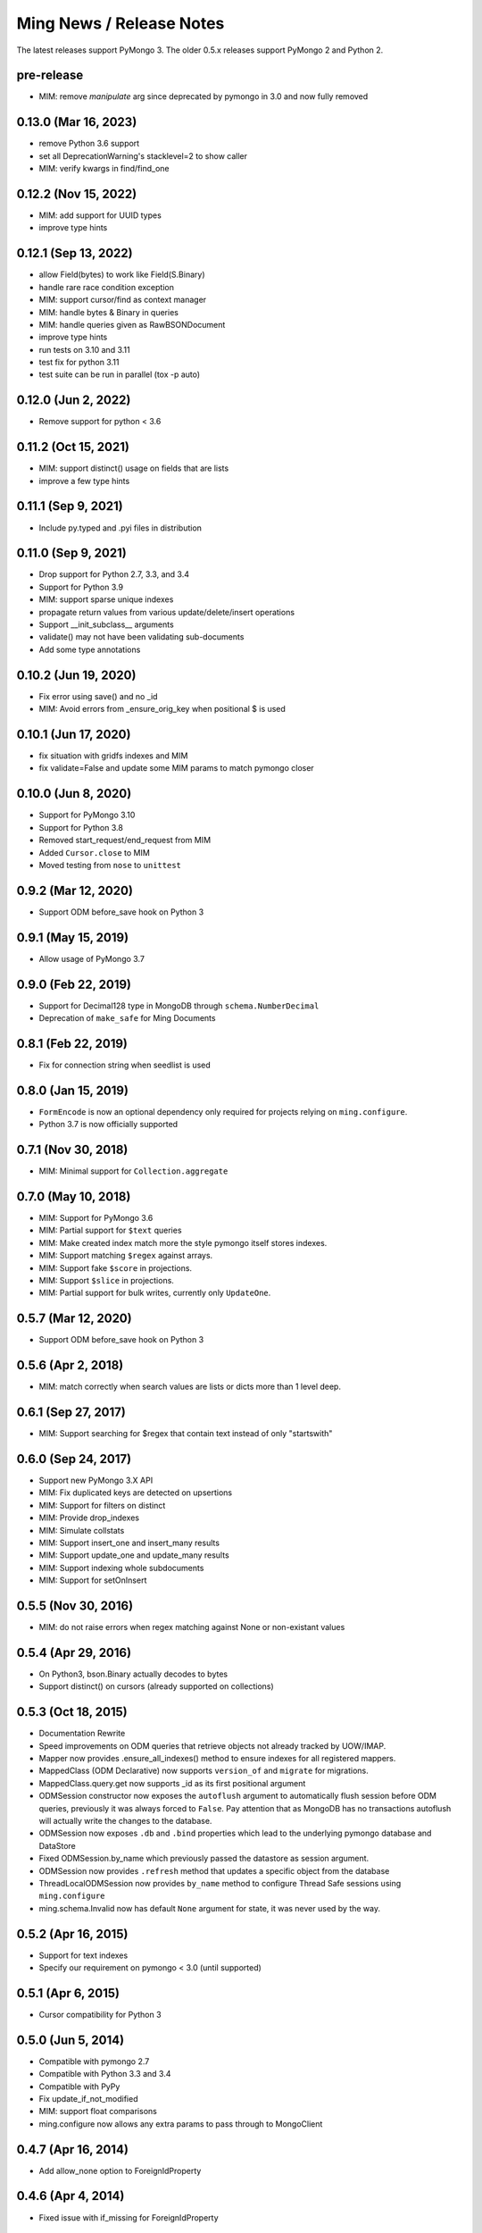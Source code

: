 Ming News / Release Notes
=====================================

The latest releases support PyMongo 3.  The older 0.5.x releases support PyMongo 2 and Python 2.

pre-release
---------------------
* MIM: remove `manipulate` arg since deprecated by pymongo in 3.0 and now fully removed


0.13.0 (Mar 16, 2023)
---------------------
* remove Python 3.6 support
* set all DeprecationWarning's stacklevel=2 to show caller
* MIM: verify kwargs in find/find_one

0.12.2 (Nov 15, 2022)
---------------------
* MIM: add support for UUID types
* improve type hints

0.12.1 (Sep 13, 2022)
---------------------
* allow Field(bytes) to work like Field(S.Binary)
* handle rare race condition exception
* MIM: support cursor/find as context manager
* MIM: handle bytes & Binary in queries
* MIM: handle queries given as RawBSONDocument
* improve type hints
* run tests on 3.10 and 3.11
* test fix for python 3.11
* test suite can be run in parallel (tox -p auto)

0.12.0 (Jun 2, 2022)
---------------------
* Remove support for python < 3.6

0.11.2 (Oct 15, 2021)
---------------------
* MIM: support distinct() usage on fields that are lists
* improve a few type hints

0.11.1 (Sep 9, 2021)
---------------------
* Include py.typed and .pyi files in distribution

0.11.0 (Sep 9, 2021)
---------------------
* Drop support for Python 2.7, 3.3, and 3.4
* Support for Python 3.9
* MIM: support sparse unique indexes
* propagate return values from various update/delete/insert operations
* Support __init_subclass__ arguments
* validate() may not have been validating sub-documents
* Add some type annotations

0.10.2 (Jun 19, 2020)
---------------------
* Fix error using save() and no _id
* MIM: Avoid errors from _ensure_orig_key when positional $ is used

0.10.1 (Jun 17, 2020)
---------------------
* fix situation with gridfs indexes and MIM
* fix validate=False and update some MIM params to match pymongo closer

0.10.0 (Jun 8, 2020)
--------------------

* Support for PyMongo 3.10
* Support for Python 3.8
* Removed start_request/end_request from MIM
* Added ``Cursor.close`` to MIM
* Moved testing from ``nose`` to  ``unittest``

0.9.2 (Mar 12, 2020)
--------------------

* Support ODM before_save hook on Python 3

0.9.1 (May 15, 2019)
--------------------

* Allow usage of PyMongo 3.7

0.9.0 (Feb 22, 2019)
--------------------

* Support for Decimal128 type in MongoDB through ``schema.NumberDecimal``
* Deprecation of ``make_safe`` for Ming Documents

0.8.1 (Feb 22, 2019)
--------------------

* Fix for connection string when seedlist is used

0.8.0 (Jan 15, 2019)
--------------------

* ``FormEncode`` is now an optional dependency only required for projects relying on ``ming.configure``.
* Python 3.7 is now officially supported

0.7.1 (Nov 30, 2018)
--------------------

* MIM: Minimal support for ``Collection.aggregate``

0.7.0 (May 10, 2018)
------------------------------------------------
* MIM: Support for PyMongo 3.6
* MIM: Partial support for ``$text`` queries
* MIM: Make created index match more the style pymongo itself stores indexes.
* MIM: Support matching ``$regex`` against arrays.
* MIM: Support fake ``$score`` in projections.
* MIM: Support ``$slice`` in projections.
* MIM: Partial support for bulk writes, currently only ``UpdateOne``.


0.5.7 (Mar 12, 2020)
------------------------------------------------
* Support ODM before_save hook on Python 3

0.5.6 (Apr 2, 2018)
------------------------------------------------
* MIM: match correctly when search values are lists or dicts more than 1 level deep.

0.6.1 (Sep 27, 2017)
--------------------
* MIM: Support searching for $regex that contain text instead of only "startswith"

0.6.0 (Sep 24, 2017)
--------------------
* Support new PyMongo 3.X API
* MIM: Fix duplicated keys are detected on upsertions
* MIM: Support for filters on distinct
* MIM: Provide drop_indexes
* MIM: Simulate collstats
* MIM: Support insert_one and insert_many results
* MIM: Support update_one and update_many results
* MIM: Support indexing whole subdocuments
* MIM: Support for setOnInsert

0.5.5 (Nov 30, 2016)
------------------------------------------------
* MIM: do not raise errors when regex matching against None or non-existant values

0.5.4 (Apr 29, 2016)
------------------------------------------------
* On Python3, bson.Binary actually decodes to bytes
* Support distinct() on cursors (already supported on collections)

0.5.3 (Oct 18, 2015)
------------------------------------------------

* Documentation Rewrite
* Speed improvements on ODM queries that retrieve objects not already tracked by UOW/IMAP.
* Mapper now provides .ensure_all_indexes() method to ensure indexes for all registered mappers.
* MappedClass (ODM Declarative) now supports ``version_of`` and ``migrate`` for migrations.
* MappedClass.query.get now supports _id as its first positional argument
* ODMSession constructor now exposes the ``autoflush`` argument to automatically flush session before ODM queries,
  previously it was always forced to ``False``. Pay attention that as MongoDB has no transactions autoflush will
  actually write the changes to the database.
* ODMSession now exposes ``.db`` and ``.bind`` properties which lead to the underlying pymongo database and DataStore
* Fixed ODMSession.by_name which previously passed the datastore as session argument.
* ODMSession now provides ``.refresh`` method that updates a specific object from the database
* ThreadLocalODMSession now provides ``by_name`` method to configure Thread Safe sessions using ``ming.configure``
* ming.schema.Invalid now has default ``None`` argument for state, it was never used by the way.


0.5.2 (Apr 16, 2015)
------------------------------------------------
* Support for text indexes
* Specify our requirement on pymongo < 3.0 (until supported)

0.5.1 (Apr 6, 2015)
------------------------------------------------
* Cursor compatibility for Python 3

0.5.0 (Jun 5, 2014)
------------------------------------------------
* Compatible with pymongo 2.7
* Compatible with Python 3.3 and 3.4
* Compatible with PyPy
* Fix update_if_not_modified
* MIM: support float comparisons
* ming.configure now allows any extra params to pass through to MongoClient

0.4.7 (Apr 16, 2014)
------------------------------------------------
* Add allow_none option to ForeignIdProperty

0.4.6 (Apr 4, 2014)
------------------------------------------------
* Fixed issue with if_missing for ForeignIdProperty

0.4.5 (Apr 4, 2014)
------------------------------------------------
* avoid extremely long error text
* Fixed random generated ObjectId on empty ForeignIdProperty

0.4.4 (Mar 10, 2014)
------------------------------------------------
* Revert ForeignIdProperty None optimization
* Fix delete event hook signatures
* Fix typo when flushing an individual object flagged for deletion

0.4.3 (Jan 7, 2014)
------------------------------------------------
* Return result of update_partial()
* ManyToMany support relying on a list of ObjectIds
* Make RelationProperty writable
* Support for all pymongo options in custom_indexes declaration
* Permit relationships that point to same model
* Fix wrong behavior for MIM find_and_modify new option and add test case
* ForeignIdProperty None optimization

0.4.2 (Sep 26, 2013)
------------------------------------------------
* bool(cursor) now raises an Exception.  Pre-0.4 it evaluated based on the value
  of `__len__` but since 0.4 removed `__len__` it always returned True (python's default
  behavior) which could be misleading and unexpected.  This forces application code to
  be changed to perform correctly.
* schema migration now raises the new schema error if both old & new are invalid
* aggregation methods added to session.  `distinct`, `aggregate`, etc are now available
  for convenience and pass through directly to pymongo
* MIM: support for indexing multi-valued properties
* MIM: forcing numerical keys as strings
* MIM: add `manipulate` arg to `insert` for closer pymongo compatibility

0.4.1 and 0.3.9 (Aug 30, 2013)
------------------------------------------------

* MIM: Support slicing cursors
* MIM: Fixed exact dot-notation queries
* MIM: Fixed dot-notation queries against null fields
* MIM: Translate time-zone aware timestamps to UTC timestamps.  `pytz` added as dependency
* MIM: Allow the remove argument to `find_and_modify`

0.4 (June 28, 2013)
------------------------------------------------

* removed 'flyway' package from ming.  It is now available from https://github.com/amol-/ming-flyway
  This removes the dependency on PasteScript and will make Python 3 migration easier.
* WebOb dependency is optional.
* removed `cursor.__len__`  You must change `len(query)` to `query.count()` now.  This prevents
  inadvertent extra count queries from running.  https://sourceforge.net/p/merciless/bugs/18/

0.3.2 through 0.3.8
------------------------------------------------

* many improvements to make MIM more like actual mongo
* various fixes and improvements

0.3.2 (rc1) (January 8, 2013)
------------------------------------------------

Some of the larger changes:

* Update to use MongoClient everywhere instead of variants of `pymongo.Connection`
* Remove MasterSlaveConnection and ReplicaSetConnection support

0.3.2 (dev) (July 26, 2012)
------------------------------------------------

Whoops, skipped a version there. Anyway, the bigger changes:

* Speed improvements in validation, particularly `validate_ranges` which allows
  selective validation of arrays
* Allow requiring scalar values to be non-None
* Add support for geospatial indexing
* Updates to engine/datastore creation syntax (use the new `create_engine` or
  `create_datastore`, which are significantly simplified and improved).

0.3 (March 6, 2012)
------------------------------------------------

Lots of snapshot releases, and finally a backwards-breaking change. The biggest change
is the renaming of the ORM to be the ODM.

* Renamed ming.orm to ming.odm
* Lots of bug fixes
* Add gridfs support to Ming
* Add contextual ODM session

0.2.1
----------

It's been a lonnnnng time since our last real release, so here are the high
points (roughly organized from low-level to high-level):

* Support for replica sets
* Support for using gevent with Ming (asynchronous Python library using libevent)
* Add find_and_modify support
* Create Mongo-in-Memory support for testing (mim:// url)
* Some don't shoot-yourself-in-the-foot support (calling .remove() on an
  instance, for example)
* Move away from using formencode.Invalid exception
* Allow skipping Ming validation, unsafe inserts
* Elaborate both the imperative and declarative support in the document- and
  ORM-layers
* Polymorphic inheritance support in the ORM
